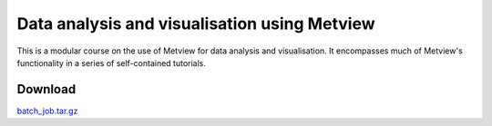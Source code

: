 .. _data_analysis_and_visualisation_using_metview:

Data analysis and visualisation using Metview
#############################################
This is a modular course on the use of Metview for data analysis and visualisation. It encompasses much of Metview's functionality in a series of self-contained tutorials.

Download
********

`batch_job.tar.gz <https://confluence.ecmwf.int/download/attachments/46599653/batch_job.tar.gz?api=v2&modificationDate=1475247744383&version=1>`_ 
